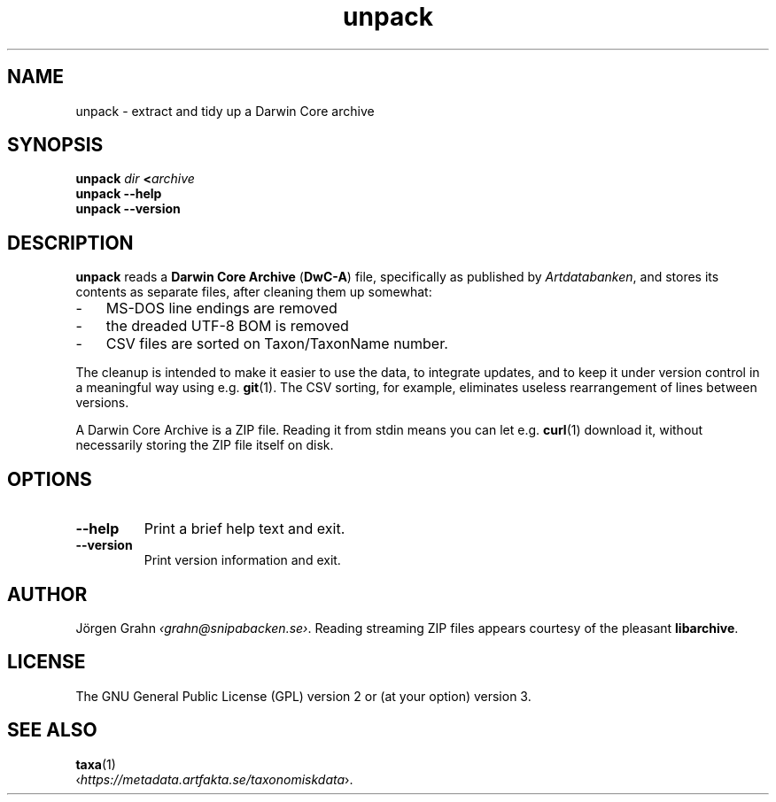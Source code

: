 .ss 12 0
.de BP
.IP \\fB\\$*
..
.
.TH unpack 1 "JAN 2025" Taxa "User Manuals"
.SH "NAME"
unpack \- extract and tidy up a Darwin Core archive
.
.SH "SYNOPSIS"
.B unpack
.I dir
.BI < archive
.br
.B unpack --help
.br
.B unpack --version
.
.
.SH "DESCRIPTION"
.
.B unpack
reads a
.B "Darwin Core Archive"
.RB ( DwC-A )
file, specifically as published by
.IR Artdatabanken ,
and stores its contents as separate files,
after cleaning them up somewhat:
.
.IP \- 3x
MS-DOS line endings are removed
.PD 0
.IP \-
the dreaded UTF-8 BOM is removed
.IP \-
CSV files are sorted on Taxon/TaxonName number.
.PD
.
.PP
The cleanup is intended to make it easier to use the data, to integrate updates,
and to keep it under version control in a meaningful way using e.g.
.BR git (1).
The CSV sorting, for example, eliminates useless
rearrangement of lines between versions.
.
.PP
A Darwin Core Archive is a ZIP file. Reading it from stdin means you can let e.g.
.BR curl (1)
download it, without necessarily storing the ZIP file itself on disk.
.
.SH "OPTIONS"
.
.BP --help
Print a brief help text and exit.
.
.BP --version
Print version information and exit.
.
.
.SH "AUTHOR"
.
J\(:orgen Grahn
.IR \[fo]grahn@snipabacken.se\[fc] .
Reading streaming ZIP files appears courtesy of the pleasant
.BR libarchive .
.
.
.SH "LICENSE"
The GNU General Public License (GPL) version 2 or (at your option) version 3.
.
.
.SH "SEE ALSO"
.
.BR taxa (1)
.br
.RI \[fo] https://metadata.artfakta.se/taxonomiskdata \[fc].
